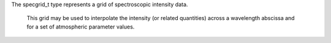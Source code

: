 .. _fortran-specgrid:

.. f:currentmodule:: msg_m

.. f:type:: specgrid_t

The specgrid_t type represents a grid of spectroscopic intensity data.

   This grid may be used to interpolate the intensity (or related
   quantities) across a wavelength abscissa and for a set of
   atmospheric parameter values.


   .. f:subroutine:: inquire(lam_min, lam_max, shape, rank, axis_min, axis_max, axis_labels)

      Inquire about grid properties.

      :o real(RD) lam_min [out]: Wavelength abscissa minimum.
      :o real(RD) lam_max [out]: Wavelength abscissa maximum.
      :o integer shape(:) [out]: Atmospheric parameter axes lengths.
      :o integer rank [out]: Number of atmospheric parameters.
      :o integer axis_min(:) [out]: Atmospheric parameter axis minima.
      :o integer axis_max(:) [out]: Atmospheric parameter axis maxima.
      :o character(*) axis_labels(:) [out]: Atmospheric parameter axis labels.
				   
   
   .. f:subroutine:: interp_intensity(vx, mu, lam, I, stat, vderiv)

      Interpolate the spectroscopic intensity.

      :p real(RD) vx(:) [in]: Atmospheric parameter values.
      :p real(RD) mu [in]: Cosine of angle of emergence relative to surface normal.
      :p real(RD) lam(:) [in]: Wavelength abscissa (Å).
      :p real(RD) I(:) [out]: Spectroscopic intensity (erg/cm^2/s/Å/sr) in
            bins delineated by lam; length LEN(lam)-1.
      :o integer(RD) stat [out]: Status code.
      :o logical vderiv(:) [in]: Derivative flags.

			 
   .. f:subroutine:: interp_E_moment(vx, k, lam, E, stat, vderiv)

      Interpolate the spectroscopic intensity E-moment.

      :p real(RD) vx(:) [in]: Atmospheric parameter values.
      :p integer k [in]: Degree of moment.
      :p real(RD) lam(:) [in]: Wavelength abscissa (Å).
      :p real(RD) E(:) [out]: Spectroscopic intensity E-moment (erg/cm^2/s/Å)
            in bins delineated by lam; length LEN(lam)-1.
      :o integer(RD) stat [out]: Status code.
      :o logical vderiv(:) [in]: Derivative flags.


   .. f:subroutine:: interp_D_moment(vx, l, lam, D, stat, vderiv)

      Interpolate the spectroscopic intensity D-moment.

      :p real(RD) vx(:) [in]: Atmospheric parameter values.
      :p integer l [in]: Harmonic degree of moment.
      :p real(RD) lam(:) [in]: Wavelength abscissa (Å).
      :p real(RD) D(:) [out]: Spectroscopic intensity D-moment (erg/cm^2/s/Å)
            in bins delineated by lam; length LEN(lam)-1.
      :o integer(RD) stat [out]: Status code.
      :o logical vderiv(:) [in]: Derivative flags.


   .. f:subroutine:: interp_flux(vx, lam, I, stat, vderiv)

      Interpolate the spectroscopic flux.

      :p real(RD) vx(:) [in]: Atmospheric parameter values.
      :p real(RD) lam(:) [in]: Wavelength abscissa (Å).
      :p real(RD) F(:) [out]: Spectroscopic flux (erg/cm^2/s/Å) in
            bins delineated by lam; length LEN(lam)-1.
      :o integer(RD) stat [out]: Status code.
      :o logical vderiv(:) [in]: Derivative flags.

			 
